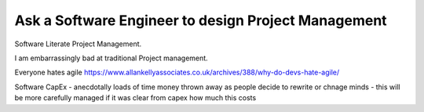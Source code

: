 Ask a Software Engineer to design Project Management
====================================================

Software Literate Project Management.

I am embarrassingly bad at traditional Project management.

Everyone hates agile
https://www.allankellyassociates.co.uk/archives/388/why-do-devs-hate-agile/

Software CapEx
- anecdotally loads of time money thrown away as people decide to rewrite or chnage minds
- this will be more carefully managed if it was clear from capex how much this costs